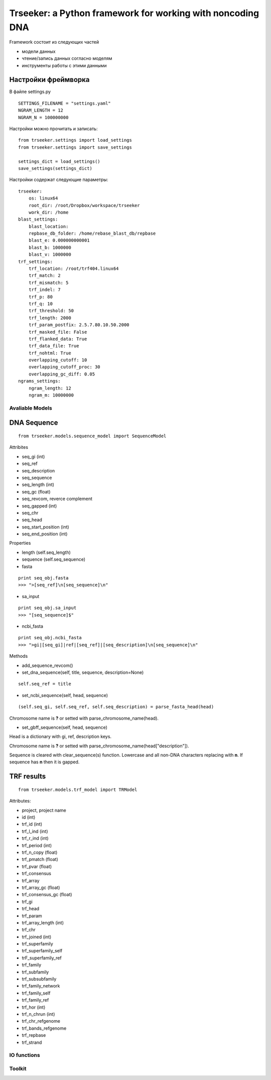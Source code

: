===========================================================
Trseeker: a Python framework for working with noncoding DNA
===========================================================

Framework состоит из следующих частей

- модели данных
- чтение/запись данных согласно моделям
- инструменты работы с этими данными

Настройки фреймворка
--------------------

В файле settings.py

::

	SETTINGS_FILENAME = "settings.yaml"
	NGRAM_LENGTH = 12
	NGRAM_N = 100000000

Настройки можно прочитать и записать:

::
	
	from trseeker.settings import load_settings
	from trseeker.settings import save_settings

	settings_dict = load_settings()
	save_settings(settings_dict)

Настройки содержат следующие параметры:
	
::

	trseeker:
	    os: linux64
	    root_dir: /root/Dropbox/workspace/trseeker
	    work_dir: /home
	blast_settings:
	    blast_location: 
	    repbase_db_folder: /home/rebase_blast_db/repbase
	    blast_e: 0.000000000001
	    blast_b: 1000000
	    blast_v: 1000000
	trf_settings:
	    trf_location: /root/trf404.linux64
	    trf_match: 2
	    trf_mismatch: 5
	    trf_indel: 7
	    trf_p: 80
	    trf_q: 10
	    trf_threshold: 50
	    trf_length: 2000
	    trf_param_postfix: 2.5.7.80.10.50.2000
	    trf_masked_file: False
	    trf_flanked_data: True
	    trf_data_file: True
	    trf_nohtml: True
	    overlapping_cutoff: 10
	    overlapping_cutoff_proc: 30
	    overlapping_gc_diff: 0.05
	ngrams_settings:
	    ngram_length: 12
	    ngram_m: 10000000

Avaliable Models
================

DNA Sequence
------------

::

	from trseeker.models.sequence_model import SequenceModel

Attribites

- seq_gi (int)
- seq_ref
- seq_description
- seq_sequence
- seq_length (int)
- seq_gc (float)
- seq_revcom, reverce complement
- seq_gapped (int)
- seq_chr
- seq_head
- seq_start_position (int)
- seq_end_position (int)

Properties

- length (self.seq_length)
- sequence (self.seq_sequence)
- fasta 

::

	print seq_obj.fasta
	>>> ">[seq_ref]\n[seq_sequence]\n"

- sa_input

::

	print seq_obj.sa_input
	>>> "[seq_sequence]$"

- ncbi_fasta

::

	print seq_obj.ncbi_fasta
	>>> ">gi|[seq_gi]|ref|[seq_ref]|[seq_description]\n[seq_sequence]\n"

Methods

- add_sequence_revcom()
- set_dna_sequence(self, title, sequence, description=None)

::

	self.seq_ref = title
    
- set_ncbi_sequence(self, head, sequence)

::
	
	(self.seq_gi, self.seq_ref, self.seq_description) = parse_fasta_head(head)

Chromosome name is **?** or setted with parse_chromosome_name(head).

- set_gbff_sequence(self, head, sequence)

Head is a dictionary with gi, ref, description keys.

Chromosome name is **?** or setted with parse_chromosome_name(head["description"]).

Sequence is cleared with clear_sequence(s) function. Lowercase and all non-DNA characters replacing with **n**. If sequence has **n** then it is gapped.

TRF results
-----------

::

	from trseeker.models.trf_model import TRModel

Attributes:

- project, project name
- id (int)
- trf_id (int)
- trf_l_ind (int)
- trf_r_ind (int)
- trf_period (int)
- trf_n_copy (float)
- trf_pmatch (float)
- trf_pvar (float)
- trf_consensus
- trf_array
- trf_array_gc (float)
- trf_consensus_gc (float)
- trf_gi
- trf_head
- trf_param
- trf_array_length (int)
- trf_chr
- trf_joined (int)
- trf_superfamily
- trf_superfamily_self
- trF_superfamily_ref
- trf_family
- trf_subfamily
- trf_subsubfamily
- trf_family_network
- trf_family_self
- trf_family_ref
- trf_hor (int)
- trf_n_chrun (int)
- trf_chr_refgenome
- trf_bands_refgenome
- trf_repbase
- trf_strand



IO functions
============

Toolkit
=======
